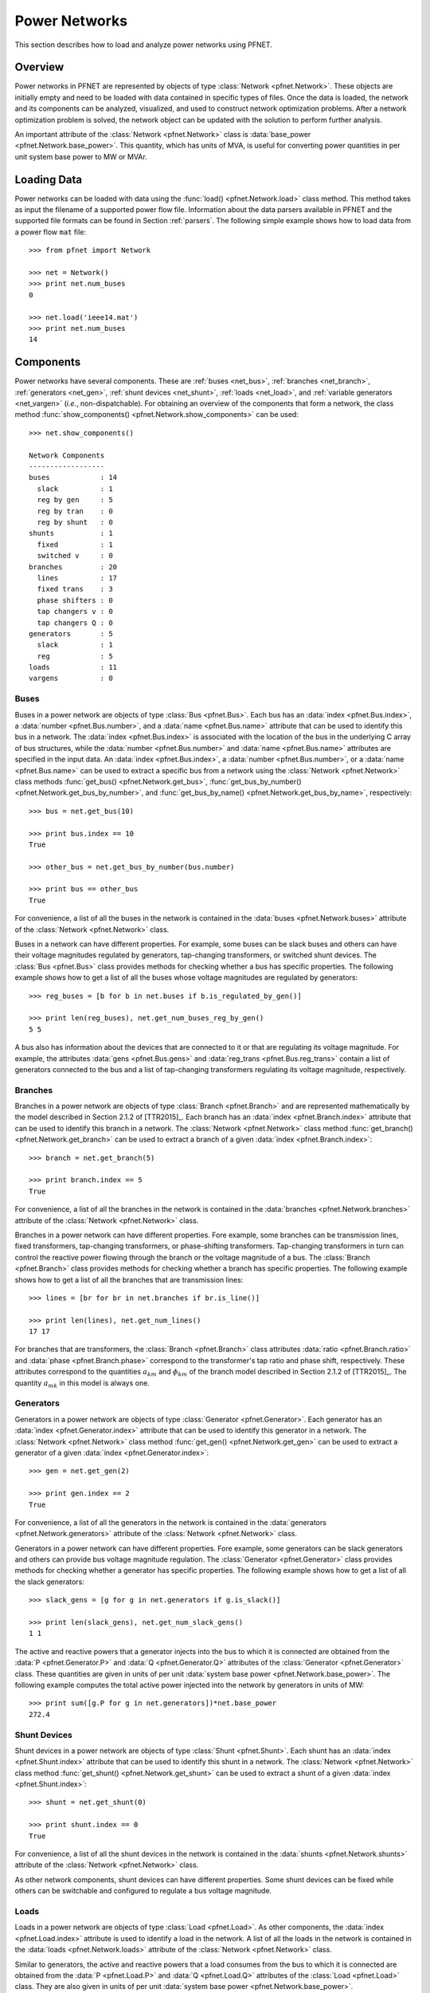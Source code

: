 .. _net:

**************
Power Networks
**************

This section describes how to load and analyze power networks using PFNET.

.. _net_overview:

Overview
========

Power networks in PFNET are represented by objects of type :class:`Network <pfnet.Network>`. These objects are initially empty and need to be loaded with data contained in specific types of files. Once the data is loaded, the network and its components can be analyzed, visualized, and used to construct network optimization problems. After a network optimization problem is solved, the network object can be updated with the solution to perform further analysis.

An important attribute of the :class:`Network <pfnet.Network>` class is :data:`base_power <pfnet.Network.base_power>`. This quantity, which has units of MVA, is useful for converting power quantities in per unit system base power to MW or MVAr.

.. _net_loading:

Loading Data
============

Power networks can be loaded with data using the :func:`load() <pfnet.Network.load>` class method. This method takes as input the filename of a supported power flow file. Information about the data parsers available in PFNET and the supported file formats can be found in Section :ref:`parsers`. The following simple example shows how to load data from a power flow ``mat`` file::

  >>> from pfnet import Network

  >>> net = Network()
  >>> print net.num_buses
  0

  >>> net.load('ieee14.mat')
  >>> print net.num_buses
  14

.. _net_components:

Components
==========

Power networks have several components. These are :ref:`buses <net_bus>`, :ref:`branches <net_branch>`, :ref:`generators <net_gen>`, :ref:`shunt devices <net_shunt>`, :ref:`loads <net_load>`, and :ref:`variable generators <net_vargen>` (*i.e.*, non-dispatchable). For obtaining an overview of the components that form a network, the class method :func:`show_components() <pfnet.Network.show_components>` can be used::

  >>> net.show_components()

  Network Components
  ------------------
  buses            : 14
    slack          : 1
    reg by gen     : 5
    reg by tran    : 0
    reg by shunt   : 0
  shunts           : 1
    fixed          : 1
    switched v     : 0
  branches         : 20
    lines          : 17
    fixed trans    : 3
    phase shifters : 0
    tap changers v : 0
    tap changers Q : 0
  generators       : 5
    slack          : 1
    reg            : 5
  loads            : 11
  vargens          : 0

.. _net_bus:

Buses
-----

Buses in a power network are objects of type :class:`Bus <pfnet.Bus>`. Each bus has an :data:`index <pfnet.Bus.index>`, a :data:`number <pfnet.Bus.number>`, and a :data:`name <pfnet.Bus.name>` attribute that can be used to identify this bus in a network. The :data:`index <pfnet.Bus.index>` is associated with the location of the bus in the underlying C array of bus structures, while the :data:`number <pfnet.Bus.number>` and :data:`name <pfnet.Bus.name>` attributes are specified in the input data. An :data:`index <pfnet.Bus.index>`, a :data:`number <pfnet.Bus.number>`, or a :data:`name <pfnet.Bus.name>` can be used to extract a specific bus from a network using the :class:`Network <pfnet.Network>` class methods :func:`get_bus() <pfnet.Network.get_bus>`, :func:`get_bus_by_number() <pfnet.Network.get_bus_by_number>`, and :func:`get_bus_by_name() <pfnet.Network.get_bus_by_name>`, respectively::
  
  >>> bus = net.get_bus(10)

  >>> print bus.index == 10
  True

  >>> other_bus = net.get_bus_by_number(bus.number)

  >>> print bus == other_bus
  True

For convenience, a list of all the buses in the network is contained in the :data:`buses <pfnet.Network.buses>` attribute of the :class:`Network <pfnet.Network>` class.

Buses in a network can have different properties. For example, some buses can be slack buses and others can have their voltage magnitudes regulated by generators, tap-changing transformers, or switched shunt devices. The :class:`Bus <pfnet.Bus>` class provides methods for checking whether a bus has specific properties. The following example shows how to get a list of all the buses whose voltage magnitudes are regulated by generators::

  >>> reg_buses = [b for b in net.buses if b.is_regulated_by_gen()]

  >>> print len(reg_buses), net.get_num_buses_reg_by_gen()
  5 5

A bus also has information about the devices that are connected to it or that are regulating its voltage magnitude. For example, the attributes :data:`gens <pfnet.Bus.gens>` and :data:`reg_trans <pfnet.Bus.reg_trans>` contain a list of generators connected to the bus and a list of tap-changing transformers regulating its voltage magnitude, respectively.

.. _net_branch:

Branches
--------

Branches in a power network are objects of type :class:`Branch <pfnet.Branch>` and are represented mathematically by the model described in Section 2.1.2 of [TTR2015]_. Each branch has an :data:`index <pfnet.Branch.index>` attribute that can be used to identify this branch in a network. The :class:`Network <pfnet.Network>` class method :func:`get_branch() <pfnet.Network.get_branch>` can be used to extract a branch of a given :data:`index <pfnet.Branch.index>`::
  
  >>> branch = net.get_branch(5)

  >>> print branch.index == 5
  True

For convenience, a list of all the branches in the network is contained in the :data:`branches <pfnet.Network.branches>` attribute of the :class:`Network <pfnet.Network>` class.

Branches in a power network can have different properties. Fore example, some branches can be transmission lines, fixed transformers, tap-changing transformers, or phase-shifting transformers. Tap-changing transformers in turn can control the reactive power flowing through the branch or the voltage magnitude of a bus. The :class:`Branch <pfnet.Branch>` class provides methods for checking whether a branch has specific properties. The following example shows how to get a list of all the branches that are transmission lines::

  >>> lines = [br for br in net.branches if br.is_line()]

  >>> print len(lines), net.get_num_lines()
  17 17

For branches that are transformers, the :class:`Branch <pfnet.Branch>` class attributes :data:`ratio <pfnet.Branch.ratio>` and :data:`phase <pfnet.Branch.phase>` correspond to the transformer's tap ratio and phase shift, respectively. These attributes correspond to the quantities :math:`a_{km}` and :math:`\phi_{km}` of the branch model described in Section 2.1.2 of [TTR2015]_. The quantity :math:`a_{mk}` in this model is always one.

.. _net_gen:

Generators
----------

Generators in a power network are objects of type :class:`Generator <pfnet.Generator>`. Each generator has an :data:`index <pfnet.Generator.index>` attribute that can be used to identify this generator in a network. The :class:`Network <pfnet.Network>` class method :func:`get_gen() <pfnet.Network.get_gen>` can be used to extract a generator of a given :data:`index <pfnet.Generator.index>`::
  
  >>> gen = net.get_gen(2)

  >>> print gen.index == 2
  True

For convenience, a list of all the generators in the network is contained in the :data:`generators <pfnet.Network.generators>` attribute of the :class:`Network <pfnet.Network>` class.

Generators in a power network can have different properties. Fore example, some generators can be slack generators and others can provide bus voltage magnitude regulation. The :class:`Generator <pfnet.Generator>` class provides methods for checking whether a generator has specific properties. The following example shows how to get a list of all the slack generators::

  >>> slack_gens = [g for g in net.generators if g.is_slack()]

  >>> print len(slack_gens), net.get_num_slack_gens()
  1 1

The active and reactive powers that a generator injects into the bus to which it is connected are obtained from the :data:`P <pfnet.Generator.P>` and :data:`Q <pfnet.Generator.Q>` attributes of the :class:`Generator <pfnet.Generator>` class. These quantities are given in units of per unit :data:`system base power <pfnet.Network.base_power>`. The following example computes the total active power injected into the network by generators in units of MW::

  >>> print sum([g.P for g in net.generators])*net.base_power
  272.4
  
.. _net_shunt:

Shunt Devices
-------------

Shunt devices in a power network are objects of type :class:`Shunt <pfnet.Shunt>`. Each shunt has an :data:`index <pfnet.Shunt.index>` attribute that can be used to identify this shunt in a network. The :class:`Network <pfnet.Network>` class method :func:`get_shunt() <pfnet.Network.get_shunt>` can be used to extract a shunt of a given :data:`index <pfnet.Shunt.index>`::
  
  >>> shunt = net.get_shunt(0)

  >>> print shunt.index == 0
  True

For convenience, a list of all the shunt devices in the network is contained in the :data:`shunts <pfnet.Network.shunts>` attribute of the :class:`Network <pfnet.Network>` class.

As other network components, shunt devices can have different properties. Some shunt devices can be fixed while others can be switchable and configured to regulate a bus voltage magnitude.

.. _net_load:

Loads
-----

Loads in a power network are objects of type :class:`Load <pfnet.Load>`. As other components, the :data:`index <pfnet.Load.index>` attribute is used to identify a load in the network. A list of all the loads in the network is contained in the :data:`loads <pfnet.Network.loads>` attribute of the :class:`Network <pfnet.Network>` class. 

Similar to generators, the active and reactive powers that a load consumes from the bus to which it is connected are obtained from the :data:`P <pfnet.Load.P>` and :data:`Q <pfnet.Load.Q>` attributes of the :class:`Load <pfnet.Load>` class. They are also given in units of per unit :data:`system base power <pfnet.Network.base_power>`.

.. _net_vargen:

Variable Generators
-------------------

Variable generators in a power network are objects of type :class:`VarGenerator <pfnet.VarGenerator>`. They represent non-dispatchable energy sources such as wind generators or farms and photovoltaic power plants. As with other components, the :data:`index <pfnet.VarGenerator.index>` attribute is used to identify a variable generator in the network. In addition to the :data:`index <pfnet.VarGenerator.index>` attribute, a :data:`name <pfnet.VarGenerator.name>` attribute is also available, which can be used to extract a specific variable generator from the network using the :class:`Network <pfnet.Network>` class method :func:`get_vargen_by_name() <pfnet.Network.get_vargen_by_name>`. A list of all the variable generators in the network is also contained in the :data:`var_generators <pfnet.Network.var_generators>` attribute of the :class:`Network <pfnet.Network>` class. 

Similar to generators, the active and reactive powers produced by a variable generator are obtained from the :data:`P <pfnet.VarGenerator.P>` and :data:`Q <pfnet.VarGenerator.Q>` attributes of the :class:`VarGenerator <pfnet.VarGenerator>` class in units of per unit :data:`system base power <pfnet.Network.base_power>`. This is the output of the device in the absence of uncertainty. When there is uncertainty, the output of the device is subject to variations about :data:`P <pfnet.VarGenerator.P>` that have a standard deviation given by the attribute :data:`P_std <pfnet.VarGenerator.P_std>`. Output limits of a variable generator are given by the :data:`P_min <pfnet.VarGenerator.P_min>`, :data:`P_max <pfnet.VarGenerator.P_max>`, :data:`Q_min <pfnet.VarGenerator.Q_min>`, and :data:`Q_max <pfnet.VarGenerator.Q_max>` attributes. 

The output of variable generators in a network are subject to random variations that can be correlated, especially for devices that are "nearby". The method :func:`create_vargen_P_sigma() <pfnet.Network.create_vargen_P_sigma>` of the :class:`Network <pfnet.Network>` class allows constructing a covariance matrix for these variations based on a "correlation distance" ``N`` and a given correlation coefficient. The cross-covariance between the variation of two devices that are connected to buses that are less than ``N`` branches away from each other are set such that they have the given correlation coefficient.

Lastly, since many power network input files do not have variable generator information, these devices can be added to the network by using the :func:`add_vargens() <pfnet.Network.add_vargens>` method of the :class:`Network <pfnet.Network>` class.

.. _net_properties:

Properties
==========

A :class:`Network <pfnet.Network>` object has several quantities or ``properties`` that provide important information about the state of the network. The following table provides a description of each of these properties.

=============== ================================================================= ========
Names           Description                                                       Units
=============== ================================================================= ========
``bus_v_max``   Maximum bus voltage magnitude                                     per unit
``bus_v_min``   Minimum bus voltage magnitude                                     per unit
``bus_v_vio``   Maximum bus voltage magnitude limit violation                     per unit
``bus_P_mis``   Maximum absolute bus active power mismatch                        MW
``bus_Q_mis``   Maximum absolute bus reactive power mismatch                      MVAr
``gen_P_cost``  Total active power generation cost                                $/hour
``gen_v_dev``   Maximum set point deviation of generator-regulated voltage        per unit
``gen_Q_vio``   Maximum generator reactive power limit violation                  MVAr
``gen_P_vio``   Maximum generator active power limit violation                    MW
``tran_v_vio``  Maximum band violation of transformer-regulated voltage           per unit
``tran_r_vio``  Maximum tap ratio limit violation of tap-changing transformer     unitless
``tran_p_vio``  Maximum phase shift limit violation of phase-shifting transformer radians
``shunt_v_vio`` Maximum band violation of shunt-regulated voltage                 per unit
``shunt_b_vio`` Maximum susceptance limit violation of switched shunt device      per unit
``num_actions`` Number of control adjustments (greater than 2% of control range)  unitless
=============== ================================================================= ========

All of these properties are attributes of the :class:`Network <pfnet.Network>` class. If there is a change in the network, the class method :func:`update_properties() <pfnet.Network.update_properties>` needs to be called in order for the network properties to reflect the change. The following example shows how to update and extract properties::

  >>> print net.bus_v_max
  1.09

  >>> for bus in net.buses:
  ...     bus.v_mag = bus.v_mag + 0.1
  ... 

  >>> print net.bus_v_max
  1.09

  >>> net.update_properties()

  >>> print net.bus_v_max
  1.19

For convenience, all the network properties can be extracted at once in a dictionary using the :func:`get_properties() <pfnet.Network.get_properties>` class method::

  >>> properties = net.get_properties()
  
  >>> print properties['bus_v_max']
  1.19

.. _net_variables:

Variables
=========

Network quantities can be specified to be ``variables``. This is useful to represent network quantities with vectors and turn the network properties described above as functions of these vectors. 

To set network quantities as variables, the :class:`Network <pfnet.Network>` class method :func:`set_flags() <pfnet.Network.set_flags>` is used. This method takes as arguments a :ref:`component type <ref_net_obj>`, a :ref:`flag mask <ref_net_flag>` for specifying which flags types to set, a ``property mask`` for targeting components with specific properties, and a ``variable mask`` for specifying which component quantities should be affected.

**Property masks** are component-specific. They can be combined using ``logical OR`` to make properties more complex. More information can be found in the following sections:

* :ref:`ref_bus_prop`
* :ref:`ref_branch_prop`
* :ref:`ref_gen_prop`
* :ref:`ref_shunt_prop`
* :ref:`ref_vargen_prop`

**Variable masks** are also component-specific. They can be combined using ``logical OR`` to target more than one component quantity. More information can be found in the following sections:

* :ref:`ref_bus_var`
* :ref:`ref_branch_var`
* :ref:`ref_gen_var`
* :ref:`ref_shunt_var`
* :ref:`ref_vargen_var`

The following example shows how to set as variables all the voltage magnitudes and angles of buses regulated by generators::

  >>> import pfnet as pf

  >>> net = pf.Network()
  >>> net.load('ieee14.mat')

  >>> print net.num_vars
  0

  >>> net.set_flags(pf.OBJ_BUS,
  ...               pf.FLAG_VARS,
  ...               pf.BUS_PROP_REG_BY_GEN,
  ...               pf.BUS_VAR_VMAG|pf.BUS_VAR_VANG)

  >>> print net.num_vars, 2*net.get_num_buses_reg_by_gen()
  10 10

Network components have a :func:`has_flags() <pfnet.Bus.has_flags>` method that allows checking whether flags of a certain type associated with specific quantities are set.

Once variables have been set, the :ref:`vector <ref_vec>` containing all the current variable values can be extracted using :func:`get_var_values() <pfnet.Network.get_var_values>`::

  >>> values = net.get_var_values()
  
  >>> print type(values)
  <type 'numpy.ndarray'>

  >>> print values.shape
  (10,)

The components that have quantities set as variables have indices that can be used to locate these quantities in the vector of all variable values::

  >>> bus = [b for b in net.buses if b.is_reg_by_gen()][0]

  >>> print bus.has_flags(pf.FLAG_VARS,pf.BUS_VAR_VMAG)
  True

  >>> bus.has_flags(pf.FLAG_VARS,pf.BUS_VAR_VANG)
  True

  >>> print bus.v_mag, net.get_var_values()[bus.index_v_mag]
  1.09 1.09

  >>> print bus.v_ang, net.get_var_values()[bus.index_v_ang]
  -0.23 -0.23

A vector of variable values can be used to update the corresponding network quantities. This is done with the :class:`Network <pfnet.Network>` class method :func:`set_var_values() <pfnet.Network.set_var_values>`::

  >>> bus.has_flags(pf.FLAG_VARS,pf.BUS_VAR_VANG)
  True

  >>> values = net.get_var_values()

  >>> print bus.v_mag
  1.09

  >>> values[bus.index_v_mag] = 1.20
  >>> net.set_var_values(values)

  >>> print bus.v_mag
  1.20

As we will see in later, variables are also useful for constructing network optimization problems.

The class method :func:`get_var_values() <pfnet.Network.get_var_values>` can also be used to get upper or lower limits of the variables. To do this, a valid :ref:`variable value code <ref_var_values>` must be passed to this method.

In addition to the class method :func:`set_flags() <pfnet.Network.set_flags>`, which allows specifying variables of components having certain properties, one can also use the :class:`Network <pfnet.Network>` class method :func:`set_flags_of_component() <pfnet.Network.set_flags_of_component>` to specify variables of individual components. This is useful when the desired components cannot be targeted using a ``property mask``. For example, the following code illustrates how to set as variables the voltage magnitudes of buses whose indices are multiples of three::

  >>> net.clear_flags()

  >>> for bus in net.buses:
  ...     if bus.index % 3 == 0:
  ...         net.set_flags_of_component(bus,pf.FLAG_VARS,pf.BUS_VAR_VMAG)

  >>> print net.num_vars, len([b for b in net.buses if b.index % 3 == 0]), net.num_buses
  5 5 14

.. _net_var_projections:

Projections
===========

As explained above, once the network variables have been set, a vector with the current values of the selected variables is obtained with the class method :func:`get_var_values() <pfnet.Network.get_var_values>`. To extract subvectors that contain values of specific variables, projection matrices can be used. These :ref:`matrices <ref_mat>` can be obtained using the class method :func:`get_var_projection() <pfnet.Network.get_var_projection>`, which take as arguments a :ref:`component type <ref_net_obj>` and a ``variable mask``, *e.g.*, :ref:`bus variable masks <ref_bus_var>`. The next example sets the variables of the network to be the bus voltage magnitudes and angles of all the buses, extracts the vector of values of all variables, and then extracts two subvectors having only voltage magnitudes and only voltage angles, respectively::

  >>> import numpy as np
  >>> import pfnet as pf

  >>> net = pf.Network()
  >>> net.load('ieee14.mat')

  >>> net.set_flags(pf.OBJ_BUS,
  ...               pf.FLAG_VARS,
  ...               pf.BUS_PROP_ANY,
  ...               pf.BUS_VAR_VMAG|pf.BUS_VAR_VANG)

  >>> print net.num_vars, 2*net.num_buses
  28 28

  >>> P1 = net.get_var_projection(pf.OBJ_BUS,pf.BUS_VAR_VMAG)
  >>> P2 = net.get_var_projection(pf.OBJ_BUS,pf.BUS_VAR_VANG)

  >>> print type(P1)
  <class 'scipy.sparse.coo.coo_matrix'>

  >>> x = net.get_var_values()
  >>> v_mags = P1*x
  >>> v_angs = P2*x

  >>> print v_mags
  [ 1.036  1.05   1.055  1.057  1.051  1.056  1.09   1.062  1.07   1.02
    1.019  1.01   1.045  1.06 ]

  >>> print v_angs
  [-0.27995081 -0.26459191 -0.26302112 -0.2581342  -0.26354472 -0.26075219
   -0.23317599 -0.23335052 -0.24818582 -0.15323991 -0.18029251 -0.22200588
   -0.0869174   0. ]

  >>> print np.linalg.norm(x - (P1.T*v_mags+P2.T*v_angs))
  0.0


